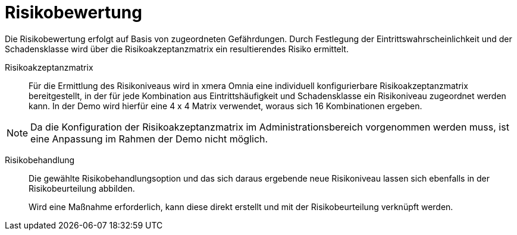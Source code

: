 = Risikobewertung

Die Risikobewertung erfolgt auf Basis von zugeordneten Gefährdungen. Durch Festlegung der Eintrittswahrscheinlichkeit und der Schadensklasse wird über die Risikoakzeptanzmatrix ein resultierendes Risiko ermittelt. 

Risikoakzeptanzmatrix:: 

Für die Ermittlung des Risikoniveaus wird in xmera Omnia eine individuell konfigurierbare Risikoakzeptanzmatrix bereitgestellt, in der für jede Kombination aus Eintrittshäufigkeit und Schadensklasse ein Risikoniveau zugeordnet werden kann. In der Demo wird hierfür eine 4 x 4 Matrix verwendet, woraus sich 16 Kombinationen ergeben.

NOTE: Da die Konfiguration der Risikoakzeptanzmatrix im Administrationsbereich vorgenommen werden muss, ist eine Anpassung im Rahmen der Demo nicht möglich.

Risikobehandlung:: 

Die gewählte Risikobehandlungsoption und das sich daraus ergebende neue Risikoniveau lassen sich ebenfalls in der Risikobeurteilung abbilden. +
+
Wird eine Maßnahme erforderlich, kann diese direkt erstellt und mit der Risikobeurteilung verknüpft werden.
